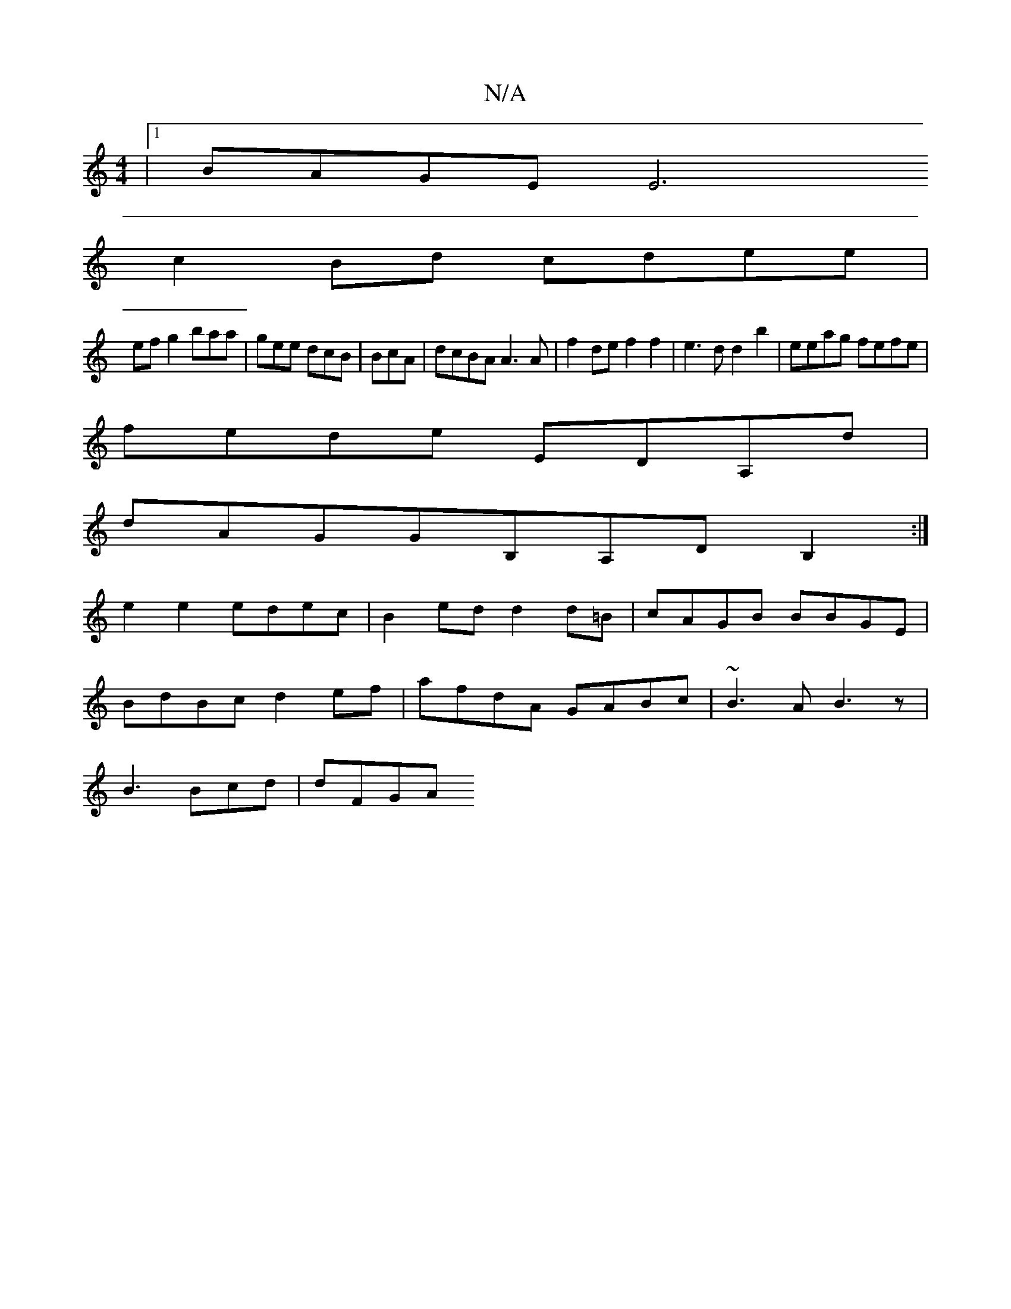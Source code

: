 X:1
T:N/A
M:4/4
R:N/A
K:Cmajor
|1 BAGE [E6 :|
c2 Bd cdee|
efg2 baa | gee dcB | BcA| dcBA A3A|f2 de f2f2 |e3d d2 b2|eeag fefe|
fede EDA,d |
dAGGB,A,DB,2:|
e2e2 edec|B2ed d2 d=B|cAGB BBGE|
BdBc d2ef|afdA GABc | ~B3A B3z|
B3 Bcd|dFGA 